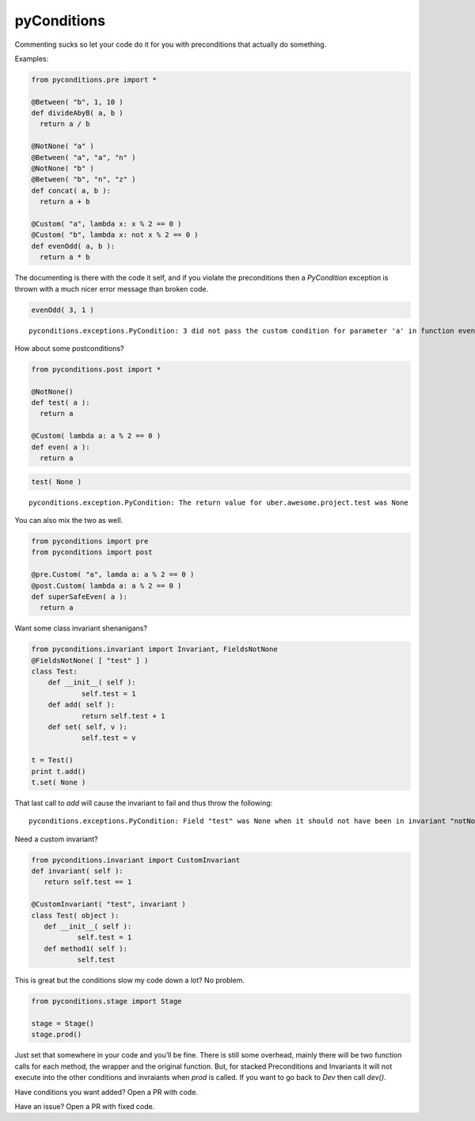 pyConditions 
===========================

|Build Status|

Commenting sucks so let your code do it for you with preconditions that
actually do something.

Examples:

.. code:: python

    from pyconditions.pre import *

    @Between( "b", 1, 10 )
    def divideAbyB( a, b )
      return a / b

    @NotNone( "a" )
    @Between( "a", "a", "n" )
    @NotNone( "b" )
    @Between( "b", "n", "z" )
    def concat( a, b ):
      return a + b
      
    @Custom( "a", lambda x: x % 2 == 0 )
    @Custom( "b", lambda x: not x % 2 == 0 )
    def evenOdd( a, b ):
      return a * b

The documenting is there with the code it self, and if you violate the
preconditions then a *PyCondition* exception is thrown with a much nicer
error message than broken code.

.. code:: python

    evenOdd( 3, 1 )

::

    pyconditions.exceptions.PyCondition: 3 did not pass the custom condition for parameter 'a' in function evenOdd

How about some postconditions?

.. code:: python

    from pyconditions.post import *

    @NotNone()
    def test( a ):
      return a

    @Custom( lambda a: a % 2 == 0 )
    def even( a ):
      return a

.. code:: python

    test( None )

::

    pyconditions.exception.PyCondition: The return value for uber.awesome.project.test was None 

You can also mix the two as well.

.. code:: python

    from pyconditions import pre
    from pyconditions import post

    @pre.Custom( "a", lamda a: a % 2 == 0 )
    @post.Custom( lambda a: a % 2 == 0 )
    def superSafeEven( a ):
      return a

Want some class invariant shenanigans?

.. code:: python

    from pyconditions.invariant import Invariant, FieldsNotNone
    @FieldsNotNone( [ "test" ] )
    class Test:
        def __init__( self ):
                self.test = 1
        def add( self ):
                return self.test + 1
        def set( self, v ):
                self.test = v

    t = Test()
    print t.add()
    t.set( None )

That last call to *add* will cause the invariant to fail and thus throw
the following:

::

    pyconditions.exceptions.PyCondition: Field "test" was None when it should not have been in invariant "notNone"

Need a custom invariant?

.. code:: python

    from pyconditions.invariant import CustomInvariant
    def invariant( self ):
       return self.test == 1 

    @CustomInvariant( "test", invariant )
    class Test( object ):
       def __init__( self ):
               self.test = 1
       def method1( self ):
               self.test

This is great but the conditions slow my code down a lot? No problem.

.. code:: python

    from pyconditions.stage import Stage

    stage = Stage()
    stage.prod()

Just set that somewhere in your code and you’ll be fine. There is still
some overhead, mainly there will be two function calls for each method,
the wrapper and the original function. But, for stacked Preconditions
and Invariants it will not execute into the other conditions and
invraiants when *prod* is called. If you want to go back to *Dev* then
call *dev()*.

Have conditions you want added? Open a PR with code.

Have an issue? Open a PR with fixed code.

.. |Build Status| image:: https://travis-ci.org/streed/pyConditions.png?branch=master
   :target: https://travis-ci.org/streed/pyConditions
